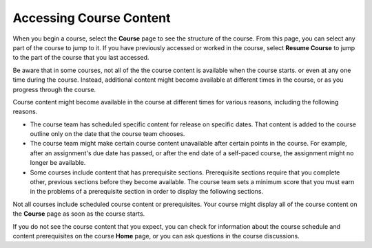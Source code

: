 .. _course_content_availability:

##########################
Accessing Course Content
##########################

When you begin a course, select the **Course** page to see the structure of
the course. From this page, you can select any part of the course to jump to
it. If you have previously accessed or worked in the course, select **Resume
Course** to jump to the part of the course that you last accessed.

Be aware that in some courses, not all of the the course content is available
when the course starts. or even at any one time during the course. Instead,
additional content might become available at different times in the course, or
as you progress through the course.

Course content might become available in the course at different times for
various reasons, including the following reasons.

* The course team has scheduled specific content for release on specific
  dates. That content is added to the course outline only on the date
  that the course team chooses.

* The course team might make certain course content unavailable after certain
  points in the course. For example, after an assignment's due date has
  passed, or after the end date of a self-paced course, the assignment might
  no longer be available.

* Some courses include content that has prerequisite sections. Prerequisite
  sections require that you complete other, previous sections before they
  become available. The course team sets a minimum score that you must earn in
  the problems of a prerequisite section in order to display the following
  sections.

Not all courses include scheduled course content or prerequisites. Your course
might display all of the course content on the **Course** page as soon as the
course starts.

If you do not see the course content that you expect, you can check for
information about the course schedule and content prerequisites on the course
**Home** page, or you can ask questions in the course discussions.
